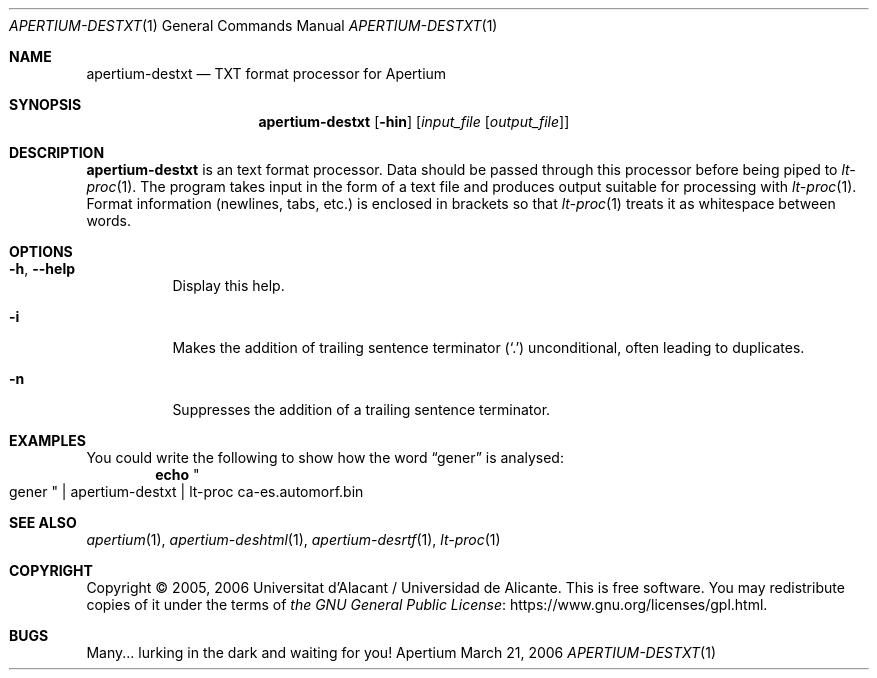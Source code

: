.Dd March 21, 2006
.Dt APERTIUM-DESTXT 1
.Os Apertium
.Sh NAME
.Nm apertium-destxt
.Nd TXT format processor for Apertium
.Sh SYNOPSIS
.Nm apertium-destxt
.Op Fl hin
.Op Ar input_file Op Ar output_file
.Sh DESCRIPTION
.Nm apertium-destxt
is an text format processor.
Data should be passed through this processor before being piped to
.Xr lt-proc 1 .
The program takes input in the form of a text file
and produces output suitable for processing with
.Xr lt-proc 1 .
Format information (newlines, tabs, etc.) is enclosed in brackets so that
.Xr lt-proc 1
treats it as whitespace between words.
.Sh OPTIONS
.Bl -tag -width Ds
.It Fl h , Fl Fl help
Display this help.
.It Fl i
Makes the addition of trailing sentence terminator
.Pq Ql \&.
unconditional, often leading to duplicates.
.It Fl n
Suppresses the addition of a trailing sentence terminator.
.El
.Sh EXAMPLES
You could write the following to show how the word
.Dq gener
is analysed:
.Dl echo Qo gener Qc | apertium-destxt | lt-proc ca-es.automorf.bin
.Sh SEE ALSO
.Xr apertium 1 ,
.Xr apertium-deshtml 1 ,
.Xr apertium-desrtf 1 ,
.Xr lt-proc 1
.Sh COPYRIGHT
Copyright \(co 2005, 2006 Universitat d'Alacant / Universidad de Alicante.
This is free software.
You may redistribute copies of it under the terms of
.Lk https://www.gnu.org/licenses/gpl.html the GNU General Public License .
.Sh BUGS
Many... lurking in the dark and waiting for you!
